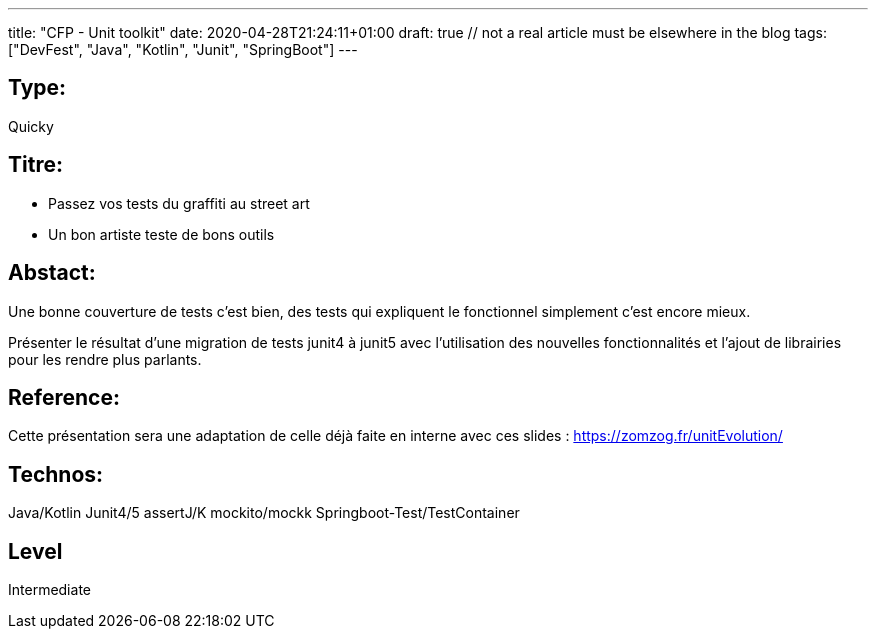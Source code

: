 ---
title: "CFP - Unit toolkit"
date: 2020-04-28T21:24:11+01:00
draft: true  // not a real article must be elsewhere in the blog
tags: ["DevFest", "Java", "Kotlin", "Junit", "SpringBoot"]
---

== Type:
Quicky

== Titre:
- Passez vos tests du graffiti au street art
- Un bon artiste teste de bons outils

== Abstact:
Une bonne couverture de tests c'est bien, des tests qui expliquent le fonctionnel simplement c'est encore mieux.

Présenter le résultat d'une migration de tests junit4 à junit5 avec l'utilisation des nouvelles fonctionnalités et l'ajout de librairies pour les rendre plus parlants.

== Reference:
Cette présentation sera une adaptation de celle déjà faite en interne avec ces slides : https://zomzog.fr/unitEvolution/

== Technos:
Java/Kotlin
Junit4/5 
assertJ/K 
mockito/mockk
Springboot-Test/TestContainer

== Level
Intermediate
